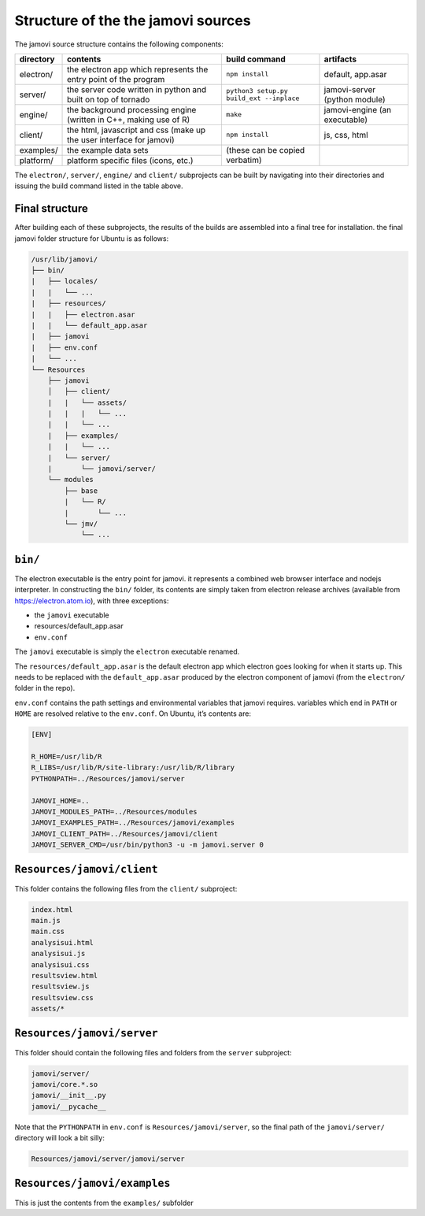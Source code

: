 .. sectionauthor:: Jonathon Love

===================================
Structure of the the jamovi sources
===================================

The jamovi source structure contains the following components:

+-----------+----------------------------------------------------------------------+------------------------------------------+-------------------------------+
| directory | contents                                                             | build command                            | artifacts                     |
+===========+======================================================================+==========================================+===============================+
| electron/ | the electron app which represents the entry point of the program     | ``npm install``                          | default, app.asar             |
+-----------+----------------------------------------------------------------------+------------------------------------------+-------------------------------+
| server/   | the server code written in python and built on top of tornado        | ``python3 setup.py build_ext --inplace`` | jamovi-server (python module) |
+-----------+----------------------------------------------------------------------+------------------------------------------+-------------------------------+
| engine/   | the background processing engine (written in C++, making use of R)   | ``make``                                 | jamovi-engine (an executable) |
+-----------+----------------------------------------------------------------------+------------------------------------------+-------------------------------+
| client/   | the html, javascript and css (make up the user interface for jamovi) | ``npm install``                          | js, css, html                 |
+-----------+----------------------------------------------------------------------+------------------------------------------+-------------------------------+
| examples/ | the example data sets                                                | (these can be copied verbatim)           |                               |
+-----------+----------------------------------------------------------------------+                                          |                               |
| platform/ | platform specific files (icons, etc.)                                |                                          |                               |
+-----------+----------------------------------------------------------------------+------------------------------------------+-------------------------------+

The ``electron/``, ``server/``, ``engine/`` and ``client/`` subprojects can be built by navigating into their directories and issuing the build command listed
in the table above.

Final structure
---------------

After building each of these subprojects, the results of the builds are assembled into a final tree for installation. the final jamovi folder structure for
Ubuntu is as follows:

.. code-block:: text

   /usr/lib/jamovi/
   ├── bin/
   |   ├── locales/
   |   |   └── ...
   |   ├── resources/
   |   |   ├── electron.asar
   |   |   └── default_app.asar
   |   ├── jamovi
   |   ├── env.conf
   |   └── ...
   └── Resources
       ├── jamovi
       │   ├── client/
       |   |   └── assets/
       |   |   |   └── ...
       |   |   └── ...
       |   ├── examples/
       |   |   └── ...
       |   └── server/
       |       └── jamovi/server/
       └── modules
           ├── base
           |   └── R/
           |       └── ...
           └── jmv/
               └── ...


``bin/``
--------

The electron executable is the entry point for jamovi. it represents a combined web browser interface and nodejs interpreter. In constructing the ``bin/``
folder, its contents are simply taken from electron release archives (available from https://electron.atom.io), with three exceptions:

-  the ``jamovi`` executable
-  resources/default_app.asar
-  ``env.conf``

The ``jamovi`` executable is simply the ``electron`` executable renamed.

The ``resources/default_app.asar`` is the default electron app which electron goes looking for when it starts up. This needs to be replaced with the
``default_app.asar`` produced by the electron component of jamovi (from the ``electron/`` folder in the repo).

``env.conf`` contains the path settings and environmental variables that jamovi requires. variables which end in ``PATH`` or ``HOME`` are resolved relative to
the ``env.conf``. On Ubuntu, it’s contents are:

.. code-block:: text

   [ENV]

   R_HOME=/usr/lib/R
   R_LIBS=/usr/lib/R/site-library:/usr/lib/R/library
   PYTHONPATH=../Resources/jamovi/server

   JAMOVI_HOME=..
   JAMOVI_MODULES_PATH=../Resources/modules
   JAMOVI_EXAMPLES_PATH=../Resources/jamovi/examples
   JAMOVI_CLIENT_PATH=../Resources/jamovi/client
   JAMOVI_SERVER_CMD=/usr/bin/python3 -u -m jamovi.server 0


``Resources/jamovi/client``
---------------------------

This folder contains the following files from the ``client/`` subproject:

.. code-block:: text

   index.html   
   main.js   
   main.css   
   analysisui.html   
   analysisui.js   
   analysisui.css   
   resultsview.html   
   resultsview.js   
   resultsview.css   
   assets/*   


``Resources/jamovi/server``
---------------------------

This folder should contain the following files and folders from the ``server`` subproject:

.. code-block:: text

   jamovi/server/   
   jamovi/core.*.so   
   jamovi/__init__.py   
   jamovi/__pycache__

Note that the ``PYTHONPATH`` in ``env.conf`` is ``Resources/jamovi/server``, so the final path of the ``jamovi/server/`` directory will look a bit silly:

.. code-block:: text
   
   Resources/jamovi/server/jamovi/server


``Resources/jamovi/examples``
-----------------------------

This is just the contents from the ``examples/`` subfolder
